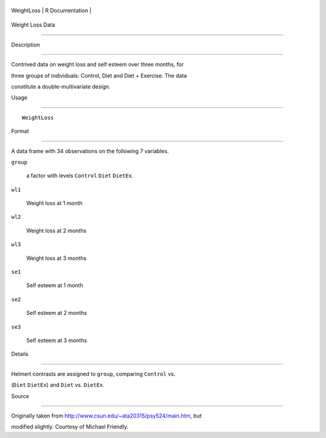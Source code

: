 +--------------+-------------------+
| WeightLoss   | R Documentation   |
+--------------+-------------------+

Weight Loss Data
----------------

Description
~~~~~~~~~~~

Contrived data on weight loss and self esteem over three months, for
three groups of individuals: Control, Diet and Diet + Exercise. The data
constitute a double-multivariate design.

Usage
~~~~~

::

    WeightLoss

Format
~~~~~~

A data frame with 34 observations on the following 7 variables.

``group``
    a factor with levels ``Control`` ``Diet`` ``DietEx``.

``wl1``
    Weight loss at 1 month

``wl2``
    Weight loss at 2 months

``wl3``
    Weight loss at 3 months

``se1``
    Self esteem at 1 month

``se2``
    Self esteem at 2 months

``se3``
    Self esteem at 3 months

Details
~~~~~~~

Helmert contrasts are assigned to ``group``, comparing ``Control`` vs.
(``Diet`` ``DietEx``) and ``Diet`` vs. ``DietEx``.

Source
~~~~~~

Originally taken from http://www.csun.edu/~ata20315/psy524/main.htm, but
modified slightly. Courtesy of Michael Friendly.
